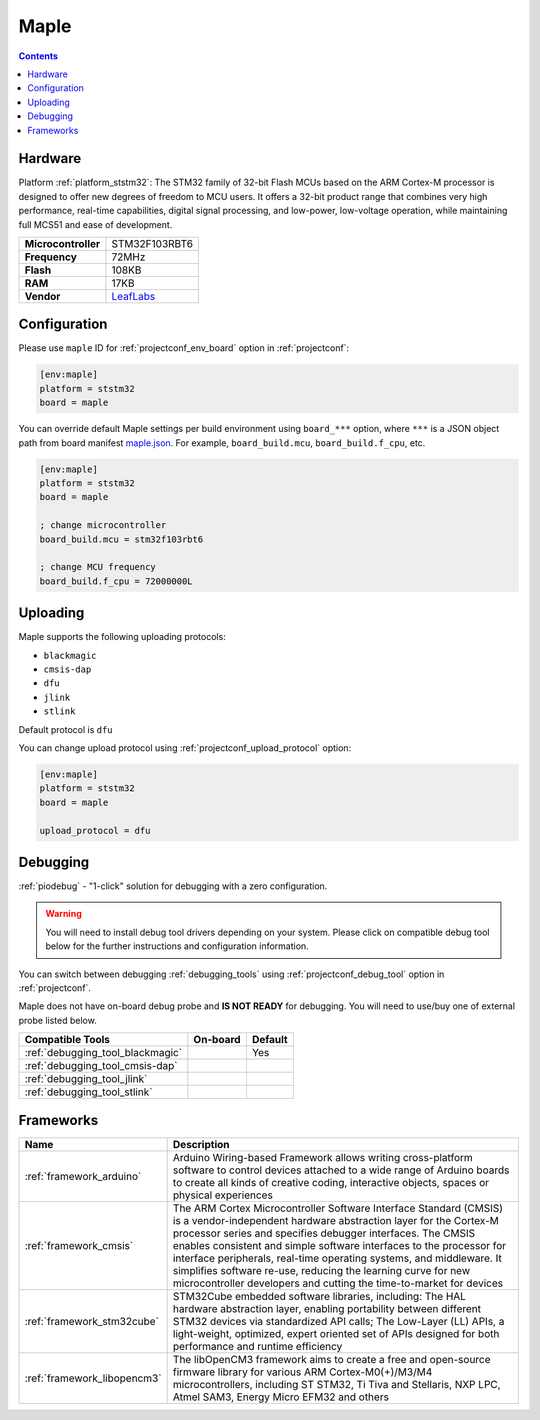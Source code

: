 
.. _board_ststm32_maple:

Maple
=====

.. contents::

Hardware
--------

Platform :ref:`platform_ststm32`: The STM32 family of 32-bit Flash MCUs based on the ARM Cortex-M processor is designed to offer new degrees of freedom to MCU users. It offers a 32-bit product range that combines very high performance, real-time capabilities, digital signal processing, and low-power, low-voltage operation, while maintaining full MCS51 and ease of development.

.. list-table::

  * - **Microcontroller**
    - STM32F103RBT6
  * - **Frequency**
    - 72MHz
  * - **Flash**
    - 108KB
  * - **RAM**
    - 17KB
  * - **Vendor**
    - `LeafLabs <http://www.leaflabs.com/maple/?utm_source=platformio.org&utm_medium=docs>`__


Configuration
-------------

Please use ``maple`` ID for :ref:`projectconf_env_board` option in :ref:`projectconf`:

.. code-block:: ini

  [env:maple]
  platform = ststm32
  board = maple

You can override default Maple settings per build environment using
``board_***`` option, where ``***`` is a JSON object path from
board manifest `maple.json <https://github.com/platformio/platform-ststm32/blob/master/boards/maple.json>`_. For example,
``board_build.mcu``, ``board_build.f_cpu``, etc.

.. code-block:: ini

  [env:maple]
  platform = ststm32
  board = maple

  ; change microcontroller
  board_build.mcu = stm32f103rbt6

  ; change MCU frequency
  board_build.f_cpu = 72000000L


Uploading
---------
Maple supports the following uploading protocols:

* ``blackmagic``
* ``cmsis-dap``
* ``dfu``
* ``jlink``
* ``stlink``

Default protocol is ``dfu``

You can change upload protocol using :ref:`projectconf_upload_protocol` option:

.. code-block:: ini

  [env:maple]
  platform = ststm32
  board = maple

  upload_protocol = dfu

Debugging
---------

:ref:`piodebug` - "1-click" solution for debugging with a zero configuration.

.. warning::
    You will need to install debug tool drivers depending on your system.
    Please click on compatible debug tool below for the further
    instructions and configuration information.

You can switch between debugging :ref:`debugging_tools` using
:ref:`projectconf_debug_tool` option in :ref:`projectconf`.

Maple does not have on-board debug probe and **IS NOT READY** for debugging. You will need to use/buy one of external probe listed below.

.. list-table::
  :header-rows:  1

  * - Compatible Tools
    - On-board
    - Default
  * - :ref:`debugging_tool_blackmagic`
    -
    - Yes
  * - :ref:`debugging_tool_cmsis-dap`
    -
    -
  * - :ref:`debugging_tool_jlink`
    -
    -
  * - :ref:`debugging_tool_stlink`
    -
    -

Frameworks
----------
.. list-table::
    :header-rows:  1

    * - Name
      - Description

    * - :ref:`framework_arduino`
      - Arduino Wiring-based Framework allows writing cross-platform software to control devices attached to a wide range of Arduino boards to create all kinds of creative coding, interactive objects, spaces or physical experiences

    * - :ref:`framework_cmsis`
      - The ARM Cortex Microcontroller Software Interface Standard (CMSIS) is a vendor-independent hardware abstraction layer for the Cortex-M processor series and specifies debugger interfaces. The CMSIS enables consistent and simple software interfaces to the processor for interface peripherals, real-time operating systems, and middleware. It simplifies software re-use, reducing the learning curve for new microcontroller developers and cutting the time-to-market for devices

    * - :ref:`framework_stm32cube`
      - STM32Cube embedded software libraries, including: The HAL hardware abstraction layer, enabling portability between different STM32 devices via standardized API calls; The Low-Layer (LL) APIs, a light-weight, optimized, expert oriented set of APIs designed for both performance and runtime efficiency

    * - :ref:`framework_libopencm3`
      - The libOpenCM3 framework aims to create a free and open-source firmware library for various ARM Cortex-M0(+)/M3/M4 microcontrollers, including ST STM32, Ti Tiva and Stellaris, NXP LPC, Atmel SAM3, Energy Micro EFM32 and others
